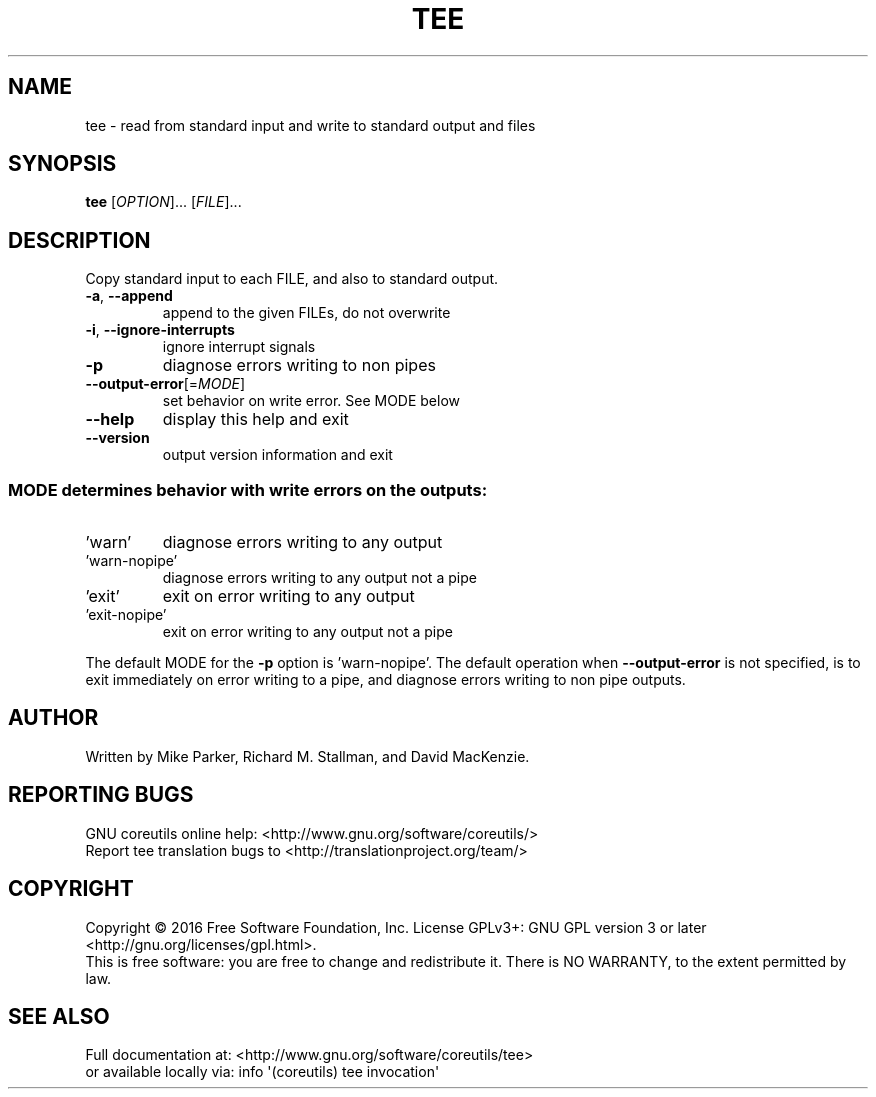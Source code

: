 .\" DO NOT MODIFY THIS FILE!  It was generated by help2man 1.47.3.
.TH TEE "1" "January 2017" "GNU coreutils 8.26" "User Commands"
.SH NAME
tee \- read from standard input and write to standard output and files
.SH SYNOPSIS
.B tee
[\fI\,OPTION\/\fR]... [\fI\,FILE\/\fR]...
.SH DESCRIPTION
.\" Add any additional description here
.PP
Copy standard input to each FILE, and also to standard output.
.TP
\fB\-a\fR, \fB\-\-append\fR
append to the given FILEs, do not overwrite
.TP
\fB\-i\fR, \fB\-\-ignore\-interrupts\fR
ignore interrupt signals
.TP
\fB\-p\fR
diagnose errors writing to non pipes
.TP
\fB\-\-output\-error\fR[=\fI\,MODE\/\fR]
set behavior on write error.  See MODE below
.TP
\fB\-\-help\fR
display this help and exit
.TP
\fB\-\-version\fR
output version information and exit
.SS "MODE determines behavior with write errors on the outputs:"
.TP
\&'warn'
diagnose errors writing to any output
.TP
\&'warn\-nopipe'
diagnose errors writing to any output not a pipe
.TP
\&'exit'
exit on error writing to any output
.TP
\&'exit\-nopipe'
exit on error writing to any output not a pipe
.PP
The default MODE for the \fB\-p\fR option is 'warn\-nopipe'.
The default operation when \fB\-\-output\-error\fR is not specified, is to
exit immediately on error writing to a pipe, and diagnose errors
writing to non pipe outputs.
.SH AUTHOR
Written by Mike Parker, Richard M. Stallman, and David MacKenzie.
.SH "REPORTING BUGS"
GNU coreutils online help: <http://www.gnu.org/software/coreutils/>
.br
Report tee translation bugs to <http://translationproject.org/team/>
.SH COPYRIGHT
Copyright \(co 2016 Free Software Foundation, Inc.
License GPLv3+: GNU GPL version 3 or later <http://gnu.org/licenses/gpl.html>.
.br
This is free software: you are free to change and redistribute it.
There is NO WARRANTY, to the extent permitted by law.
.SH "SEE ALSO"
Full documentation at: <http://www.gnu.org/software/coreutils/tee>
.br
or available locally via: info \(aq(coreutils) tee invocation\(aq
